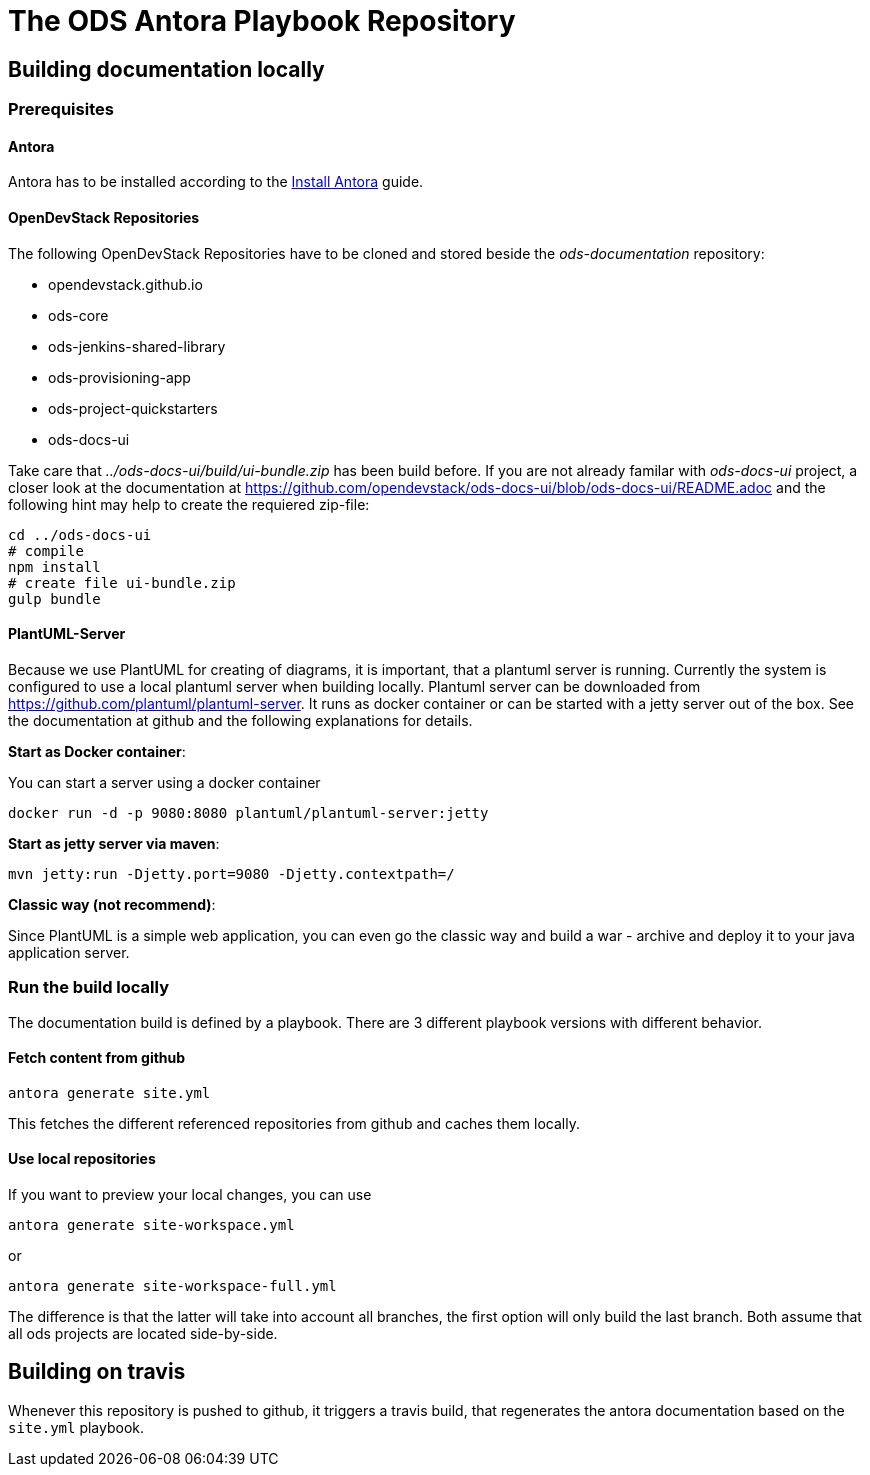 # The ODS Antora Playbook Repository

## Building documentation locally

### Prerequisites

#### Antora
Antora has to be installed according to the https://docs.antora.org/antora/2.0/install/install-antora/[Install Antora] guide.

#### OpenDevStack Repositories
The following OpenDevStack Repositories have to be cloned and stored beside the _ods-documentation_ repository:

- opendevstack.github.io
- ods-core
- ods-jenkins-shared-library
- ods-provisioning-app
- ods-project-quickstarters
- ods-docs-ui

Take care that _../ods-docs-ui/build/ui-bundle.zip_ has been build before. If you are not already
familar with _ods-docs-ui_ project, a closer look at the documentation at
https://github.com/opendevstack/ods-docs-ui/blob/ods-docs-ui/README.adoc
and the following hint may help to create the requiered zip-file:

    cd ../ods-docs-ui
    # compile
    npm install
    # create file ui-bundle.zip
    gulp bundle


#### PlantUML-Server
Because we use PlantUML for creating of diagrams, it is important, that a plantuml server is running.
Currently the system is configured to use a local plantuml server when building locally.
Plantuml server can be downloaded from https://github.com/plantuml/plantuml-server. It runs as
docker container or can be started with a jetty server out of the box. See the documentation at
github and the following explanations for details.


*Start as Docker container*:

You can start a server using a docker container

    docker run -d -p 9080:8080 plantuml/plantuml-server:jetty

*Start as jetty server via maven*:

    mvn jetty:run -Djetty.port=9080 -Djetty.contextpath=/

*Classic way (not recommend)*:

Since PlantUML is a simple web application, you can even go the classic way and build a war - archive
and deploy it to your java application server.


### Run the build locally
The documentation build is defined by a playbook.
There are 3 different playbook versions with different behavior.

#### Fetch content from github
  antora generate site.yml

This fetches the different referenced repositories from github and caches them locally.

#### Use local repositories
If you want to preview your local changes, you can use

   antora generate site-workspace.yml

or

   antora generate site-workspace-full.yml

The difference is that the latter will take into account all branches, the first option will only build the last branch.
Both assume that all ods projects are located side-by-side.



## Building on travis

Whenever this repository is pushed to github, it triggers a travis build, that regenerates the antora documentation based on the `site.yml` playbook.
